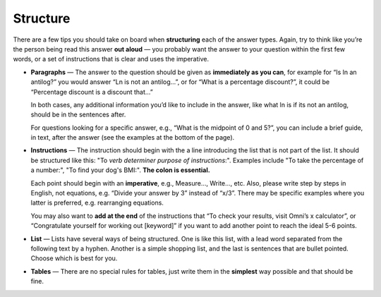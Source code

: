 .. _faqStructure:

Structure
=========

There are a few tips you should take on board when **structuring** each of the answer types. Again, try to think like you’re the person being read this answer **out aloud** — you probably want the answer to your question within the first few words, or a set of instructions that is clear and uses the imperative. 

* **Paragraphs** — The answer to the question should be given as **immediately as you can**, for example for “Is ln an antilog?” you would answer “Ln is not an antilog…”, or for “What is a percentage discount?”, it could be “Percentage discount is a discount that…”

  In both cases, any additional information you’d like to include in the answer, like what ln is if its not an antilog, should be in the sentences after.
  
  For questions looking for a specific answer, e.g., “What is the midpoint of 0 and 5?”, you can include a brief guide, in text, after the answer (see the examples at the bottom of the page).

* **Instructions** — The instruction should begin with the a line introducing the list that is not part of the list. It should be structured like this: "To *verb* *determiner* *purpose of instructions*:". Examples include "To take the percentage of a number:", "To find your dog's BMI:". **The colon is essential.**

  Each point should begin with an **imperative**, e.g., Measure…, Write…, etc. Also, please write step by steps in English, not equations, e.g. “Divide your answer by 3” instead of “x/3”. There may be specific examples where you latter is preferred, e.g. rearranging equations.

  You may also want to **add at the end** of the instructions that “To check your results, visit Omni’s x calculator”, or “Congratulate yourself for working out [keyword]” if you want to add another point to reach the ideal 5-6 points.
  
  

* **List** — Lists have several ways of being structured. One is like this list, with a lead word separated from the following text by a hyphen. Another is a simple shopping list, and the last is sentences that are bullet pointed. Choose which is best for you.
* **Tables** — There are no special rules for tables, just write them in the **simplest** way possible and that should be fine.
